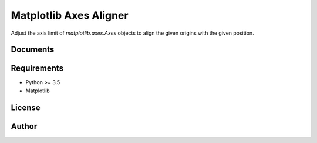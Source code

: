 Matplotlib Axes Aligner
=======================

.. image:: https://travis-ci.org/ryutok/mpl_axes_aligner.svg?branch=master
   :target: https://travis-ci.org/ryutok/mpl_axes_aligner
.. image:: https://api.codeclimate.com/v1/badges/86a7122db1585d63fcb9/maintainability
   :target: https://codeclimate.com/github/ryutok/mpl_axes_aligner/maintainability
   :alt: Maintainability
.. image:: https://api.codeclimate.com/v1/badges/86a7122db1585d63fcb9/test_coverage
   :target: https://codeclimate.com/github/ryutok/mpl_axes_aligner/test_coverage
   :alt: Test Coverage
.. image:: https://readthedocs.org/projects/matplotlib-axes-aligner/badge/?version=latest
   :target: https://matplotlib-axes-aligner.readthedocs.io/en/latest/?badge=latest
   :alt: Documentation Status
.. image:: http://img.shields.io/badge/license-MIT-blue.svg?style=flat
   :target: https://github.com/ryutok/mpl_axes_aligner/blob/master/LICENSE

Adjust the axis limit of `matplotlib.axes.Axes` objects to align the given origins with the given position.


Documents
---------

__ http://matplotlib-axes-aligner.rtfd.io/


Requirements
------------

- Python >= 3.5
- Matplotlib


License
-------

.. _MIT: https://github.com/ryutok/mpl_axes_aligner/blob/master/LICENSE


Author
------

.. _ryutok: https://github.com/ryutok
